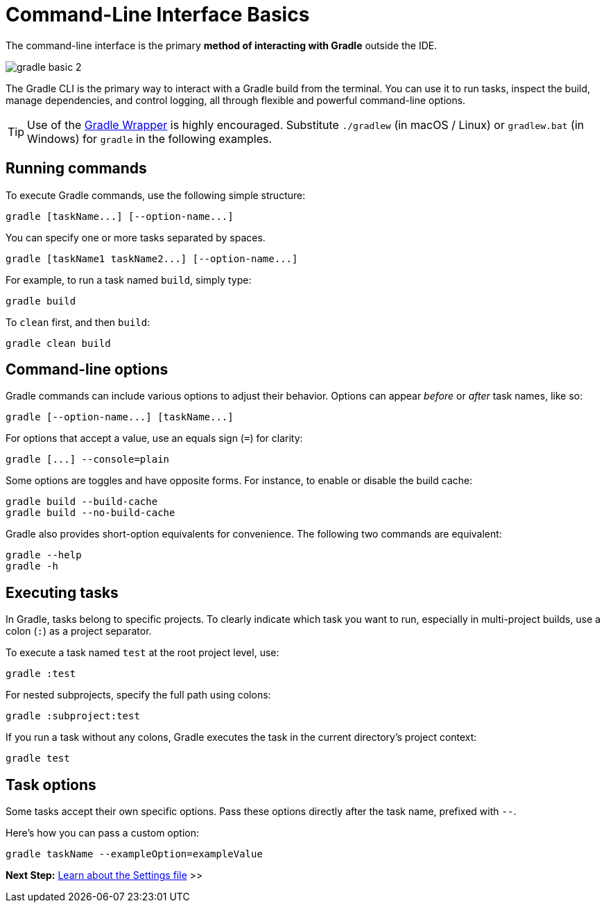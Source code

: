 // Copyright (C) 2024 Gradle, Inc.
//
// Licensed under the Creative Commons Attribution-Noncommercial-ShareAlike 4.0 International License.;
// you may not use this file except in compliance with the License.
// You may obtain a copy of the License at
//
//      https://creativecommons.org/licenses/by-nc-sa/4.0/
//
// Unless required by applicable law or agreed to in writing, software
// distributed under the License is distributed on an "AS IS" BASIS,
// WITHOUT WARRANTIES OR CONDITIONS OF ANY KIND, either express or implied.
// See the License for the specific language governing permissions and
// limitations under the License.

[[command_line_interface_basics]]
= Command-Line Interface Basics

The command-line interface is the primary **method of interacting with Gradle** outside the IDE.

image::gradle-basic-2.png[]

The Gradle CLI is the primary way to interact with a Gradle build from the terminal.
You can use it to run tasks, inspect the build, manage dependencies, and control logging, all through flexible and powerful command-line options.

TIP: Use of the <<gradle_wrapper.adoc#gradle_wrapper, Gradle Wrapper>> is highly encouraged. Substitute `./gradlew` (in macOS / Linux) or `gradlew.bat` (in Windows) for `gradle` in the following examples.

== Running commands

To execute Gradle commands, use the following simple structure:

[source,text]
----
gradle [taskName...] [--option-name...]
----

You can specify one or more tasks separated by spaces.

[source,text]
----
gradle [taskName1 taskName2...] [--option-name...]
----

For example, to run a task named `build`, simply type:

[source,text]
----
gradle build
----

To `clean` first, and then `build`:

[source,text]
----
gradle clean build
----

== Command-line options

Gradle commands can include various options to adjust their behavior.
Options can appear _before_ or _after_ task names, like so:

[source,text]
----
gradle [--option-name...] [taskName...]
----

For options that accept a value, use an equals sign (`=`) for clarity:

[source,text]
----
gradle [...] --console=plain
----

Some options are toggles and have opposite forms.
For instance, to enable or disable the build cache:

[source,text]
----
gradle build --build-cache
gradle build --no-build-cache
----

Gradle also provides short-option equivalents for convenience.
The following two commands are equivalent:

[source,text]
----
gradle --help
gradle -h
----

[[command_line_executing_tasks]]
== Executing tasks

In Gradle, tasks belong to specific projects.
To clearly indicate which task you want to run, especially in multi-project builds, use a colon (`:`) as a project separator.

To execute a task named `test` at the root project level, use:

[source,text]
----
gradle :test
----

For nested subprojects, specify the full path using colons:

[source,text]
----
gradle :subproject:test
----

If you run a task without any colons, Gradle executes the task in the current directory's project context:

[source,text]
----
gradle test
----

[[disambiguate_task_options_from_built_in_options]]
== Task options

Some tasks accept their own specific options.
Pass these options directly after the task name, prefixed with `--`.

Here's how you can pass a custom option:

[source,text]
----
gradle taskName --exampleOption=exampleValue
----

[.text-right]
**Next Step:** <<settings_file_basics.adoc#settings_file_basics,Learn about the Settings file>> >>
